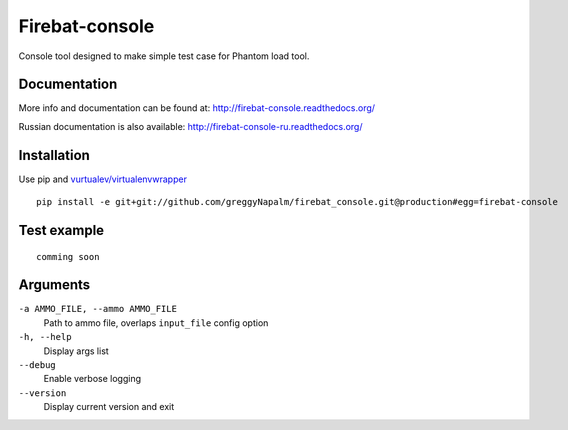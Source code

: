 Firebat-console
===============
.. image:: https://secure.travis-ci.org/greggyNapalm/firebat_console.png?branch=master
   :alt: Build Status
   :target: https://secure.travis-ci.org/greggyNapalm/firebat_console

Console tool designed to make simple test case for Phantom load tool.

Documentation
-------------

More info and documentation can be found at: `<http://firebat-console.readthedocs.org/>`_

Russian documentation is also available: `<http://firebat-console-ru.readthedocs.org/>`_


Installation
------------

Use pip and `vurtualev/virtualenvwrapper <http://docs.python-guide.org/en/latest/dev/virtualenvs/>`_

::

    pip install -e git+git://github.com/greggyNapalm/firebat_console.git@production#egg=firebat-console


Test example
------------

::

    comming soon

Arguments
---------

``-a AMMO_FILE, --ammo AMMO_FILE``
  Path to ammo file, overlaps ``input_file`` config option

``-h, --help``
  Display args list

``--debug``
  Enable verbose logging

``--version``
  Display current version and exit
